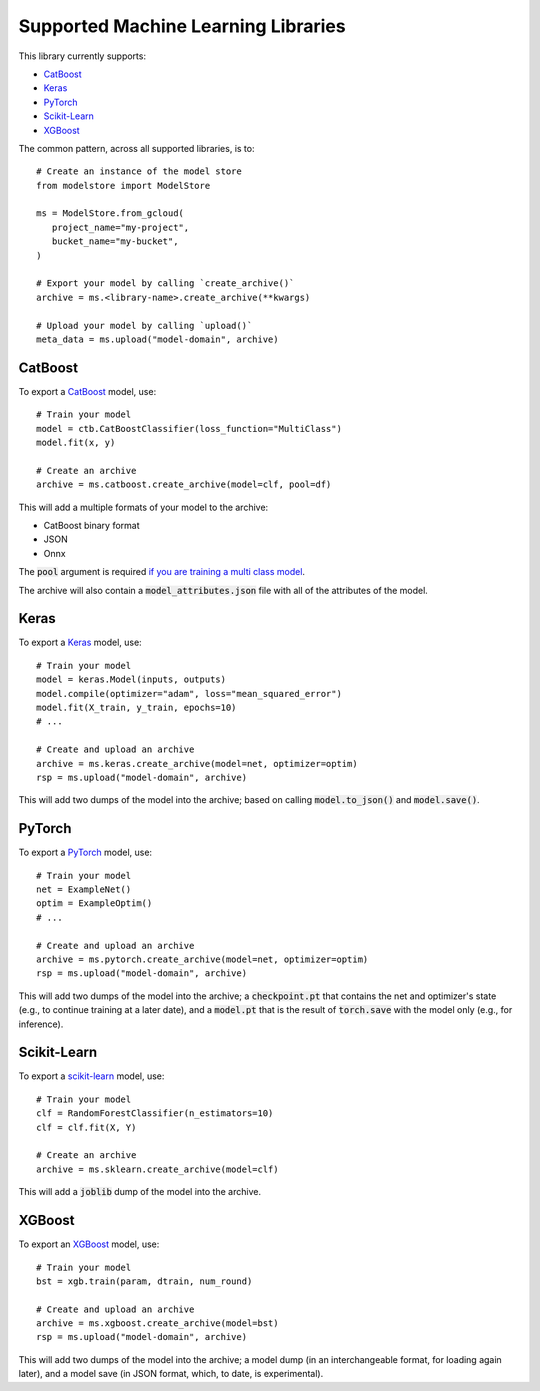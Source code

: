 Supported Machine Learning Libraries
=======================================

This library currently supports:

* `CatBoost <https://catboost.ai/>`_
* `Keras <https://keras.io/>`_
* `PyTorch <https://pytorch.org/>`_
* `Scikit-Learn <https://scikit-learn.org>`_
* `XGBoost <https://xgboost.readthedocs.io>`_

The common pattern, across all supported libraries, is to::


   # Create an instance of the model store
   from modelstore import ModelStore

   ms = ModelStore.from_gcloud(
      project_name="my-project",
      bucket_name="my-bucket",
   )

   # Export your model by calling `create_archive()`
   archive = ms.<library-name>.create_archive(**kwargs)

   # Upload your model by calling `upload()`
   meta_data = ms.upload("model-domain", archive)

CatBoost
------------

To export a `CatBoost <https://catboost.ai/>`_ model, use::

    # Train your model
    model = ctb.CatBoostClassifier(loss_function="MultiClass")
    model.fit(x, y)

    # Create an archive
    archive = ms.catboost.create_archive(model=clf, pool=df)

This will add a multiple formats of your model to the archive:

* CatBoost binary format
* JSON
* Onnx 

The :code:`pool` argument is required `if you are training a multi class model <https://catboost.ai/docs/concepts/python-reference_catboost_save_model.html>`_.

The archive will also contain a :code:`model_attributes.json` file with all of the
attributes of the model.

Keras
-------

To export a `Keras <https://keras.io/>`_ model, use::

    # Train your model
    model = keras.Model(inputs, outputs)
    model.compile(optimizer="adam", loss="mean_squared_error")
    model.fit(X_train, y_train, epochs=10)
    # ...

    # Create and upload an archive
    archive = ms.keras.create_archive(model=net, optimizer=optim)
    rsp = ms.upload("model-domain", archive)

This will add two dumps of the model into the archive; based on calling :code:`model.to_json()` and :code:`model.save()`. 

PyTorch
-------

To export a `PyTorch <https://pytorch.org/>`_ model, use::

    # Train your model
    net = ExampleNet()
    optim = ExampleOptim()
    # ...

    # Create and upload an archive
    archive = ms.pytorch.create_archive(model=net, optimizer=optim)
    rsp = ms.upload("model-domain", archive)

This will add two dumps of the model into the archive; a :code:`checkpoint.pt` that
contains the net and optimizer's state (e.g., to continue training at a later date),
and a :code:`model.pt` that is the result of :code:`torch.save` with the model only
(e.g., for inference). 

Scikit-Learn
------------

To export a `scikit-learn <https://scikit-learn.org>`_ model, use::

    # Train your model
    clf = RandomForestClassifier(n_estimators=10)
    clf = clf.fit(X, Y)

    # Create an archive
    archive = ms.sklearn.create_archive(model=clf)

This will add a :code:`joblib` dump of the model into the archive.

XGBoost
-------

To export an `XGBoost <https://xgboost.readthedocs.io>`_ model, use::

    # Train your model
    bst = xgb.train(param, dtrain, num_round)

    # Create and upload an archive
    archive = ms.xgboost.create_archive(model=bst)
    rsp = ms.upload("model-domain", archive)

This will add two dumps of the model into the archive; a model dump (in
an interchangeable format, for loading again later), and a model save (in JSON format, which, to date, is experimental).

